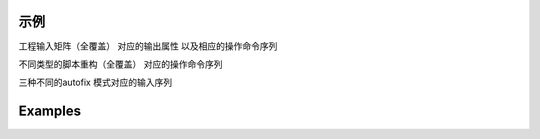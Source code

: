 ======
 示例
======

工程输入矩阵（全覆盖）
对应的输出属性
以及相应的操作命令序列

不同类型的脚本重构（全覆盖）
对应的操作命令序列

三种不同的autofix 模式对应的输入序列

==========
 Examples
==========
